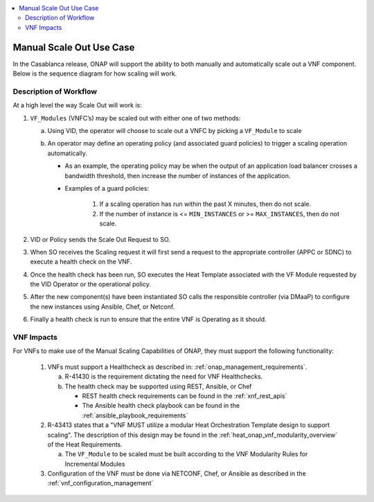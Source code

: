 .. Modifications Copyright © 2017-2018 AT&T Intellectual Property.

.. Licensed under the Creative Commons License, Attribution 4.0 Intl.
   (the "License"); you may not use this documentation except in compliance
   with the License. You may obtain a copy of the License at

.. https://creativecommons.org/licenses/by/4.0/

.. Unless required by applicable law or agreed to in writing, software
   distributed under the License is distributed on an "AS IS" BASIS,
   WITHOUT WARRANTIES OR CONDITIONS OF ANY KIND, either express or implied.
   See the License for the specific language governing permissions and
   limitations under the License.

.. contents::
  :local:

Manual Scale Out Use Case
=========================

In the Casablanca release, ONAP will support the ability to both manually and
automatically scale out a VNF component.  Below is the sequence diagram
for how scaling will work.

|scale_out_design_time|

|scale_out_run_time|

Description of Workflow
-----------------------

At a high level the way Scale Out will work is:

1. ``VF_Modules`` (VNFC’s) may be scaled out with either one of two methods:

   a. Using VID, the operator will choose to scale out a VNFC by picking
      a ``VF_Module`` to scale
   b. An operator may define an operating policy (and associated guard
      policies) to trigger a scaling operation automatically.

      * As an example, the operating policy may be when the output of an
        application load balancer crosses a bandwidth threshold, then increase
        the number of instances of the application.
      * Examples of a guard policies:

         1. If a scaling operation has run within the past X minutes, then do
            not scale.
         2. If the number of instance is <= ``MIN_INSTANCES``
            or >= ``MAX_INSTANCES``, then do not scale.

2. VID or Policy sends the Scale Out Request to SO.
3. When SO receives the Scaling request it will first send a request to the
   appropriate controller (APPC or SDNC) to execute a health check on the VNF.
4. Once the health check has been run, SO executes the Heat Template associated
   with the VF Module requested by the VID Operator or the operational policy.
5. After the new component(s) have been instantiated SO calls the responsible
   controller (via DMaaP) to configure the new instances using Ansible, Chef,
   or Netconf.
6. Finally a health check is run to ensure that the entire VNF is Operating
   as it should.


VNF Impacts
-----------

For VNFs to make use of the Manual Scaling Capabilities of ONAP, they must
support the following functionality:

   1. VNFs must support a Healthcheck as described in:
      :ref:`onap_management_requirements`.

      a. R-41430  is the requirement dictating the need for VNF Healthchecks.
      b. The health check may be supported using REST, Ansible, or Chef

         * REST health check requirements can be found in the :ref:`xnf_rest_apis`
         * The Ansible health check playbook can be found in the :ref:`ansible_playbook_requirements`

   2. R-43413 states that a "VNF MUST utilize a modular Heat Orchestration
      Template design to support scaling". The description of this design may
      be found in the :ref:`heat_onap_vnf_modularity_overview`
      of the Heat Requirements.

      a. The ``VF_Module`` to be scaled must be built according to the VNF
         Modularity Rules for Incremental Modules

   3. Configuration of the VNF must be done via NETCONF, Chef, or Ansible as
      described in the :ref:`vnf_configuration_management`

.. |scale_out_design_time| image:: manual_scale_out_design_time.png

.. |scale_out_run_time| image:: manual_scale_out_run_time.png
